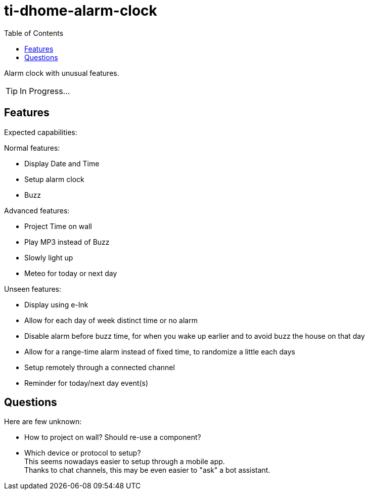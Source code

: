 = ti-dhome-alarm-clock
:toc:
:hardbreaks:

Alarm clock with unusual features.

TIP: In Progress...

== Features

Expected capabilities:

.Normal features:
* Display Date and Time
* Setup alarm clock
* Buzz

.Advanced features:
* Project Time on wall
* Play MP3 instead of Buzz
* Slowly light up
* Meteo for today or next day

.Unseen features:
* Display using e-Ink
* Allow for each day of week distinct time or no alarm
* Disable alarm before buzz time, for when you wake up earlier and to avoid buzz the house on that day
* Allow for a range-time alarm instead of fixed time, to randomize a little each days
* Setup remotely through a connected channel
* Reminder for today/next day event(s)


== Questions

Here are few unknown:

* How to project on wall? Should re-use a component?
* Which device or protocol to setup?
This seems nowadays easier to setup through a mobile app.
Thanks to chat channels, this may be even easier to "ask" a bot assistant.

